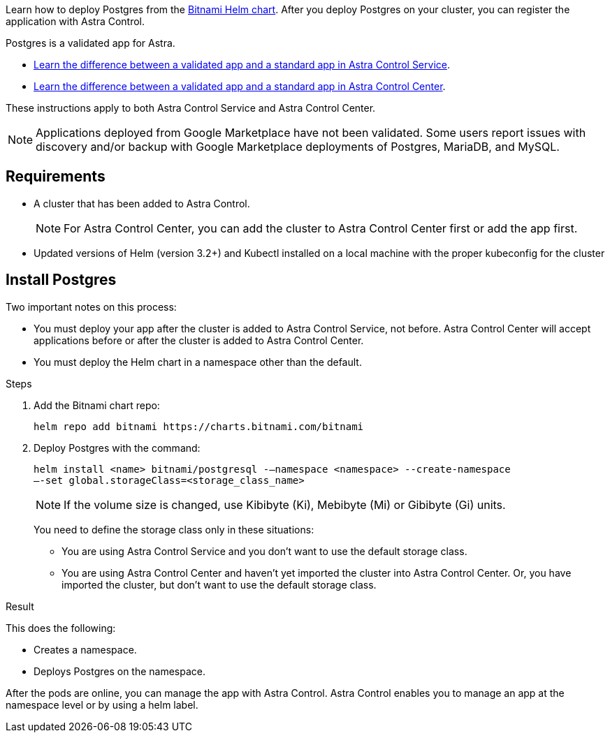Learn how to deploy Postgres from the https://bitnami.com/stack/postgresql/helm[Bitnami Helm chart^]. After you deploy Postgres on your cluster, you can register the application with Astra Control.

Postgres is a validated app for Astra.

* https://docs.netapp.com/us-en/astra/learn/validated-vs-standard.html[Learn the difference between a validated app and a standard app in Astra Control Service^].
* https://docs.netapp.com/us-en/astra-control-center/concepts/validated-vs-standard.html[Learn the difference between a validated app and a standard app in Astra Control Center^].


These instructions apply to both Astra Control Service and Astra Control Center.


NOTE: Applications deployed from Google Marketplace have not been validated. Some users report issues with discovery and/or backup with Google Marketplace deployments of Postgres, MariaDB, and MySQL.

== Requirements

* A cluster that has been added to Astra Control.
+
NOTE: For Astra Control Center, you can add the cluster to Astra Control Center first or add the app first.

* Updated versions of Helm (version 3.2+) and Kubectl installed on a local machine with the proper kubeconfig for the cluster

== Install Postgres

Two important notes on this process:

* You must deploy your app after the cluster is added to Astra Control Service, not before. Astra Control Center will accept applications before or after the cluster is added to Astra Control Center.
* You must deploy the Helm chart in a namespace other than the default.

.Steps

. Add the Bitnami chart repo:
+
----
helm repo add bitnami https://charts.bitnami.com/bitnami
----

. Deploy Postgres with the command:
+
----
helm install <name> bitnami/postgresql -–namespace <namespace> --create-namespace
–-set global.storageClass=<storage_class_name>
----
+
NOTE: If the volume size is changed, use Kibibyte (Ki), Mebibyte (Mi) or Gibibyte (Gi) units.

+
You need to define the storage class only in these situations:

*	You are using Astra Control Service and you don’t want to use the default storage class.
*	You are using Astra Control Center and haven’t yet imported the cluster into Astra Control Center. Or, you have imported the cluster, but don't want to use the default storage class.

.Result
This does the following:

* Creates a namespace.
* Deploys Postgres on the namespace.


After the pods are online, you can manage the app with Astra Control. Astra Control enables you to manage an app at the namespace level or by using a helm label.
